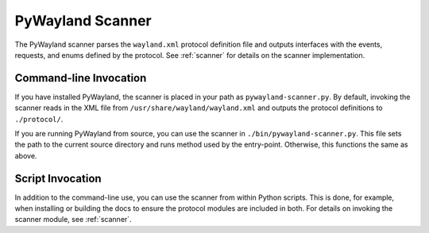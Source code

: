 .. _pywayland-scanner:

PyWayland Scanner
=================

The PyWayland scanner parses the ``wayland.xml`` protocol definition file and
outputs interfaces with the events, requests, and enums defined by the
protocol.  See :ref:`scanner` for details on the scanner implementation.

Command-line Invocation
-----------------------

If you have installed PyWayland, the scanner is placed in your path as
``pywayland-scanner.py``.  By default, invoking the scanner reads in the XML
file from ``/usr/share/wayland/wayland.xml`` and outputs the protocol
definitions to ``./protocol/``.

If you are running PyWayland from source, you can use the scanner in
``./bin/pywayland-scanner.py``.  This file sets the path to the current source
directory and runs method used by the entry-point.  Otherwise, this functions
the same as above.

Script Invocation
-----------------

In addition to the command-line use, you can use the scanner from within Python
scripts.  This is done, for example, when installing or building the docs to
ensure the protocol modules are included in both.  For details on invoking the
scanner module, see :ref:`scanner`.

